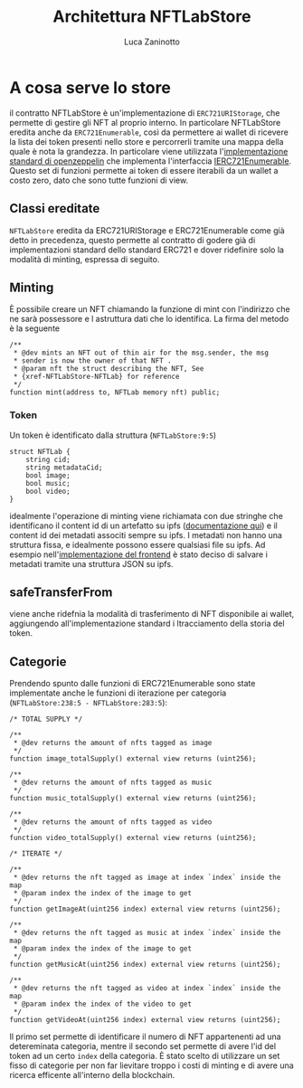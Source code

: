 #+TITLE: Architettura NFTLabStore
#+AUTHOR: Luca Zaninotto
* A cosa serve lo store
  il contratto NFTLabStore è un'implementazione di ~ERC721URIStorage~,
  che permette di gestire gli NFT al proprio interno. In particolare
  NFTLabStore eredita anche da ~ERC721Enumerable~, così da permettere
  ai wallet di ricevere la lista dei token presenti nello store e
  percorrerli tramite una mappa della quale è nota la grandezza. In
  particolare viene utilizzata l'[[https://github.com/OpenZeppelin/openzeppelin-contracts/blob/master/contracts/token/ERC721/extensions/ERC721Enumerable.sol][implementazione standard di
  openzeppelin]] che implementa l'interfaccia [[https://github.com/OpenZeppelin/openzeppelin-contracts/blob/master/contracts/token/ERC721/extensions/IERC721Enumerable.sol][IERC721Enumerable]].  Questo
  set di funzioni permette ai token di essere iterabili da un wallet a
  costo zero, dato che sono tutte funzioni di view.
  
** Classi ereditate
   ~NFTLabStore~ eredita da ERC721URIStorage e ERC721Enumerable come
   già detto in precedenza, questo permette al contratto di godere già
   di implementazioni standard dello standard ERC721 e dover
   ridefinire solo la modalità di minting, espressa di seguito.

** Minting
   È possibile creare un NFT chiamando la funzione di mint con
   l'indirizzo che ne sarà possessore e l astruttura dati che lo
   identifica. La firma del metodo è la seguente
   #+BEGIN_SRC solidity
     /**
      ,* @dev mints an NFT out of thin air for the msg.sender, the msg
      ,* sender is now the owner of that NFT .
      ,* @param nft the struct describing the NFT, See
      ,* {xref-NFTLabStore-NFTLab} for reference
      ,*/
     function mint(address to, NFTLab memory nft) public;
   #+END_SRC
  
*** Token
    Un token è identificato dalla struttura (~NFTLabStore:9:5~)
    #+BEGIN_SRC solidity
      struct NFTLab {
	      string cid;
	      string metadataCid;
	      bool image;
	      bool music;
	      bool video;
      }
    #+END_SRC
    idealmente l'operazione di minting viene richiamata con due
    stringhe che identificano il content id di un artefatto su ipfs
    ([[http://docs.ipfs.io.ipns.localhost:8080/concepts/content-addressing/][documentazione qui]]) e il content id dei metadati associti sempre
    su ipfs. I metadati non hanno una struttura fissa, e idealmente
    possono essere qualsiasi file su ipfs. Ad esempio
    nell'[[https://github.com/NFT-Lab/ERC721-marketplace-frontend][implementazione del frontend]] è stato deciso di salvare i
    metadati tramite una struttura JSON su ipfs.

** safeTransferFrom
   viene anche ridefnia la modalità di trasferimento di NFT
   disponibile ai wallet, aggiungendo all'implementazione standard i
   ltracciamento della storia del token.

** Categorie
   Prendendo spunto dalle funzioni di ERC721Enumerable sono state
   implementate anche le funzioni di iterazione per categoria
   (~NFTLabStore:238:5 - NFTLabStore:283:5~):
   #+BEGIN_SRC solidity
     /* TOTAL SUPPLY */

     /**
      ,* @dev returns the amount of nfts tagged as image
      ,*/
     function image_totalSupply() external view returns (uint256);

     /**
      ,* @dev returns the amount of nfts tagged as music
      ,*/
     function music_totalSupply() external view returns (uint256);

     /**
      ,* @dev returns the amount of nfts tagged as video
      ,*/
     function video_totalSupply() external view returns (uint256);

     /* ITERATE */

     /**
      ,* @dev returns the nft tagged as image at index `index` inside the map
      ,* @param index the index of the image to get
      ,*/
     function getImageAt(uint256 index) external view returns (uint256);

     /**
      ,* @dev returns the nft tagged as music at index `index` inside the map
      ,* @param index the index of the image to get
      ,*/
     function getMusicAt(uint256 index) external view returns (uint256);

     /**
      ,* @dev returns the nft tagged as video at index `index` inside the map
      ,* @param index the index of the video to get
      ,*/
     function getVideoAt(uint256 index) external view returns (uint256);
   #+END_SRC

   Il primo set permette di identificare il numero di NFT appartenenti
   ad una detereminata categoria, mentre il secondo set permette di
   avere l'id del token ad un certo ~index~ della categoria. È stato
   scelto di utilizzare un set fisso di categorie per non far lievitare
   troppo i costi di minting e di avere una ricerca efficente
   all'interno della blockchain.

